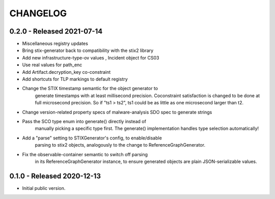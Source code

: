 CHANGELOG
=========


0.2.0 - Released 2021-07-14
---------------------------

* Miscellaneous registry updates
* Bring stix-generator back to compatibility with the stix2 library
* Add new infrastructure-type-ov values , Incident object for CS03
* Use real values for path_enc
* Add Artifact.decryption_key co-constraint
* Add shortcuts for TLP markings to default registry
* Change the STIX timestamp semantic for the object generator to
    generate timestamps with at least millisecond precision.
    Coconstraint satisfaction is changed to be done at full microsecond
    precision.  So if "ts1 > ts2", ts1 could be as little as one
    microsecond larger than t2.
* Change version-related property specs of malware-analysis SDO spec to generate strings
* Pass the SCO type enum into generate() directly instead of
    manually picking a specific type first.  The generate()
    implementation handles type selection automatically!
* Add a "parse" setting to STIXGenerator's config, to enable/disable
    parsing to stix2 objects, analogously to the change to
    ReferenceGraphGenerator.
* Fix the observable-container semantic to switch off parsing
    in its ReferenceGraphGenerator instance, to ensure generated
    objects are plain JSON-serializable values.


0.1.0 - Released 2020-12-13
---------------------------

* Initial public version.
